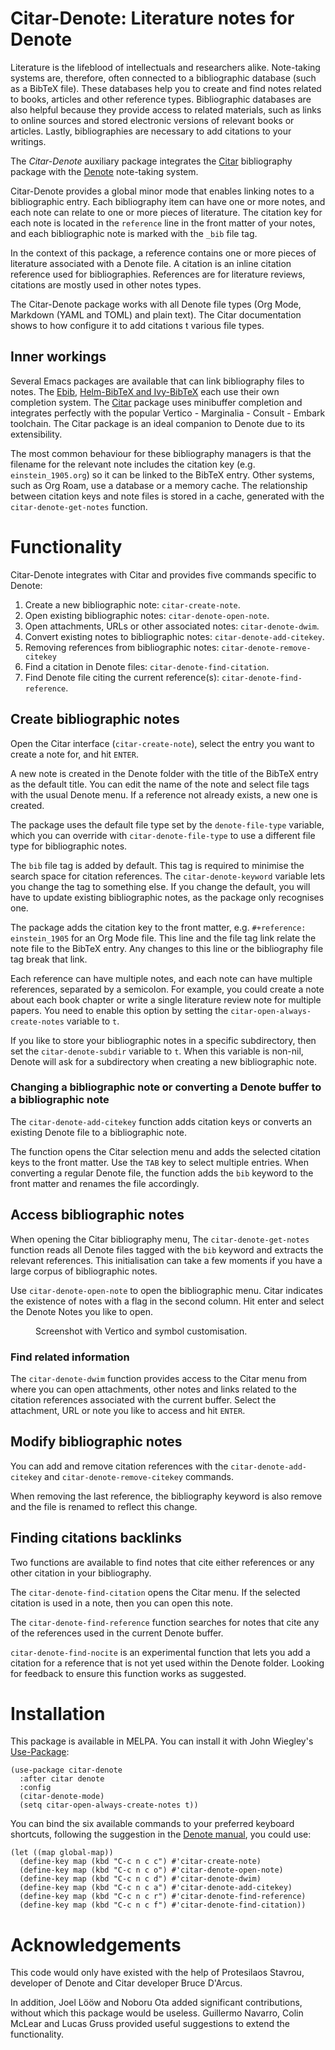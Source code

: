 [[https://melpa.org/#/citar-denote][file:https://melpa.org/packages/citar-denote-badge.svg]]    [[https://stable.melpa.org/#/citar-denote][file:https://stable.melpa.org/packages/citar-denote-badge.svg]]

* Citar-Denote: Literature notes for Denote
Literature is the lifeblood of intellectuals and researchers alike. Note-taking systems are, therefore, often connected to a bibliographic database (such as a BibTeX file). These databases help you to create and find notes related to books, articles and other reference types. Bibliographic databases are also helpful because they provide access to related materials, such as links to online sources and stored electronic versions of relevant books or articles. Lastly, bibliographies are necessary to add citations to your writings.

The /Citar-Denote/ auxiliary package integrates the [[https://github.com/emacs-citar/citar][Citar]] bibliography package with the [[https://protesilaos.com/emacs/denote][Denote]] note-taking system. 

Citar-Denote provides a global minor mode that enables linking notes to a bibliographic entry. Each bibliography item can have one or more notes, and each note can relate to one or more pieces of literature. The citation key for each note is located in the =reference= line in the front matter of your notes, and each bibliographic note is marked with the =_bib= file tag.

In the context of this package, a reference contains one or more pieces of literature associated with a Denote file. A citation is an inline citation reference used for bibliographies. References are for literature reviews, citations are mostly used in other notes types.

The Citar-Denote package works with all Denote file types (Org Mode, Markdown (YAML and TOML) and plain text). The Citar documentation shows to how configure it to add citations t various file types.

** Inner workings
Several Emacs packages are available that can link bibliography files to notes. The [[https://joostkremers.github.io/ebib/][Ebib]], [[https://github.com/tmalsburg/helm-bibtex][Helm-BibTeX and Ivy-BibTeX]] each use their own completion system. The [[https://github.com/emacs-citar/citar][Citar]] package uses minibuffer completion and integrates perfectly with the popular Vertico - Marginalia - Consult - Embark toolchain. The Citar package is an ideal companion to Denote due to its extensibility.

The most common behaviour for these bibliography managers is that the filename for the relevant note includes the citation key (e.g. =einstein_1905.org=) so it can be linked to the BibTeX entry. Other systems, such as Org Roam, use a database or a memory cache. The relationship between citation keys and note files is stored in a cache, generated with the =citar-denote-get-notes= function.

* Functionality
Citar-Denote integrates with Citar and provides five commands specific to Denote:

1. Create a new bibliographic note: =citar-create-note=.
2. Open existing bibliographic notes: =citar-denote-open-note=.
3. Open attachments, URLs or other associated notes: =citar-denote-dwim=.
4. Convert existing notes to bibliographic notes: =citar-denote-add-citekey=.
5. Removing references from bibliographic notes: =citar-denote-remove-citekey=
6. Find a citation in Denote files: =citar-denote-find-citation=.
7. Find Denote file citing the current reference(s): =citar-denote-find-reference=.

** Create bibliographic notes
Open the Citar interface (=citar-create-note=), select the entry you want to create a note for, and hit =ENTER=.

A new note is created in the Denote folder with the title of the BibTeX entry as the default title. You can edit the name of the note and select file tags with the usual Denote menu. If a reference not already exists, a new one is created.

The package uses the default file type set by the =denote-file-type= variable, which you can override with =citar-denote-file-type= to use a different file type for bibliographic notes. 

The =bib= file tag is added by default. This tag is required to minimise the search space for citation references. The =citar-denote-keyword= variable lets you change the tag to something else. If you change the default, you will have to update existing bibliographic notes, as the package only recognises one.

The package adds the citation key to the front matter, e.g. =#+reference: einstein_1905= for an Org Mode file. This line and the file tag link relate the note file to the BibTeX entry. Any changes to this line or the bibliography file tag break that link.

Each reference can have multiple notes, and each note can have multiple references, separated by a semicolon. For example, you could create a note about each book chapter or write a single literature review note for multiple papers. You need to enable this option by setting the =citar-open-always-create-notes= variable to =t=.

If you like to store your bibliographic notes in a specific subdirectory, then set the =citar-denote-subdir= variable to =t=. When this variable is non-nil, Denote will ask for a subdirectory when creating a new bibliographic note.

*** Changing a bibliographic note or converting a Denote buffer to a bibliographic note
The =citar-denote-add-citekey= function adds citation keys or converts an existing Denote file to a bibliographic note.

The function opens the Citar selection menu and adds the selected citation keys to the front matter. Use the =TAB= key to select multiple entries. When converting a regular Denote file, the function adds the =bib= keyword to the front matter and renames the file accordingly.

** Access bibliographic notes
When opening the Citar bibliography menu, The =citar-denote-get-notes= function reads all Denote files tagged with the =bib= keyword and extracts the relevant references. This initialisation can take a few moments if you have a large corpus of bibliographic notes.

Use =citar-denote-open-note= to open the bibliographic menu. Citar indicates the existence of notes with a flag in the second column. Hit enter and select the Denote Notes you like to open.

#+caption: Screenshot with Vertico and symbol customisation.
[[file:citar-menu.png]]

*** Find related information
The =citar-denote-dwim= function provides access to the Citar menu from where you can open attachments, other notes and links related to the citation references associated with the current buffer. Select the attachment, URL or note you like to access and hit =ENTER=.

** Modify bibliographic notes
You can add and remove citation references with the =citar-denote-add-citekey= and =citar-denote-remove-citekey= commands.

When removing the last reference, the bibliography keyword is also remove and the file is renamed to reflect this change.

** Finding citations backlinks
Two functions are available to find notes that cite either references or any other citation in your bibliography.

The =citar-denote-find-citation= opens the Citar menu. If the selected citation is used in a note, then you can open this note.

The =citar-denote-find-reference= function searches for notes that cite any of the references used in the current Denote buffer.

=citar-denote-find-nocite= is an experimental function that lets you add a citation for a reference that is not yet used within the Denote folder. Looking for feedback to ensure this function works as suggested.

* Installation
This package is available in MELPA. You can install it with  John Wiegley's [[https://github.com/jwiegley/use-package][Use-Package]]:

#+begin_src elisp
  (use-package citar-denote
    :after citar denote
    :config
    (citar-denote-mode)
    (setq citar-open-always-create-notes t))
#+end_src

You can bind the six available commands to your preferred keyboard shortcuts, following the suggestion in the [[https://protesilaos.com/emacs/denote#h:5d16932d-4f7b-493d-8e6a-e5c396b15fd6][Denote manual]], you could use:

#+begin_src elisp
  (let ((map global-map))
    (define-key map (kbd "C-c n c c") #'citar-create-note)
    (define-key map (kbd "C-c n c o") #'citar-denote-open-note)
    (define-key map (kbd "C-c n c d") #'citar-denote-dwim)
    (define-key map (kbd "C-c n c a") #'citar-denote-add-citekey)
    (define-key map (kbd "C-c n c r") #'citar-denote-find-reference)
    (define-key map (kbd "C-c n c f") #'citar-denote-find-citation))
#+end_src

* Acknowledgements
This code would only have existed with the help of Protesilaos Stavrou, developer of Denote and Citar developer Bruce D'Arcus.

In addition, Joel Lööw and Noboru Ota added significant contributions, without which this package would be useless. Guillermo Navarro, Colin McLear and Lucas Gruss provided useful suggestions to extend the functionality.
